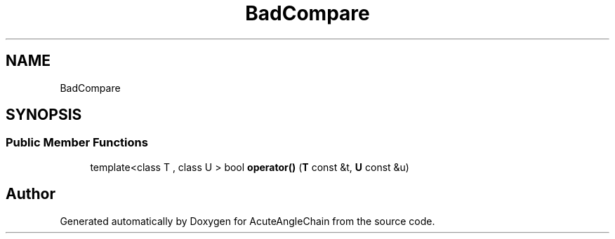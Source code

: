 .TH "BadCompare" 3 "Sun Jun 3 2018" "AcuteAngleChain" \" -*- nroff -*-
.ad l
.nh
.SH NAME
BadCompare
.SH SYNOPSIS
.br
.PP
.SS "Public Member Functions"

.in +1c
.ti -1c
.RI "template<class T , class U > bool \fBoperator()\fP (\fBT\fP const &t, \fBU\fP const &u)"
.br
.in -1c

.SH "Author"
.PP 
Generated automatically by Doxygen for AcuteAngleChain from the source code\&.
